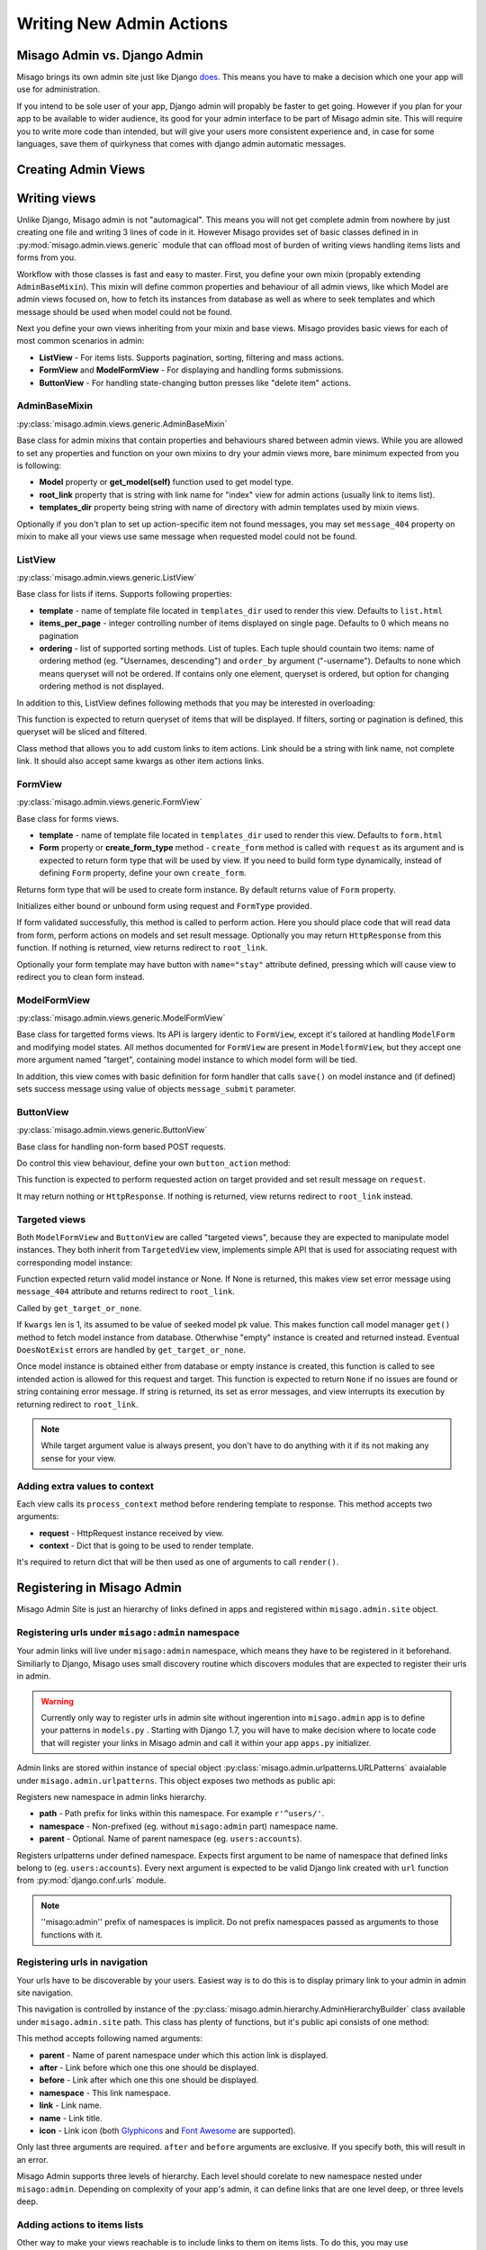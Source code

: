 =========================
Writing New Admin Actions
=========================


Misago Admin vs. Django Admin
=============================

Misago brings its own admin site just like Django `does <https://docs.djangoproject.com/en/1.6/#the-admin>`_. This means you have to make a decision which one your app will use for administration.

If you intend to be sole user of your app, Django admin will propably be faster to get going. However if you plan for your app to be available to wider audience, its good for your admin interface to be part of Misago admin site. This will require you to write more code than intended, but will give your users more consistent experience and, in case for some languages, save them of quirkyness that comes with django admin automatic messages.


Creating Admin Views
===================


Writing views
=============

Unlike Django, Misago admin is not "automagical". This means you will not get complete admin from nowhere by just creating one file and writing 3 lines of code in it. However Misago provides set of basic classes defined in  in :py:mod:`misago.admin.views.generic` module that can offload most of burden of writing views handling items lists and forms from you.

Workflow with those classes is fast and easy to master. First, you define your own mixin (propably extending ``AdminBaseMixin``). This mixin will define common properties and behaviour of all admin views, like which Model are admin views focused on, how to fetch its instances from database as well as where to seek templates and which message should be used when model could not be found.

Next you define your own views inheriting from your mixin and base views. Misago provides basic views for each of most common scenarios in admin:

* **ListView** - For items lists. Supports pagination, sorting, filtering and mass actions.
* **FormView** and **ModelFormView** - For displaying and handling forms submissions.
* **ButtonView** - For handling state-changing button presses like "delete item" actions.


AdminBaseMixin
--------------

:py:class:`misago.admin.views.generic.AdminBaseMixin`


Base class for admin mixins that contain properties and behaviours shared between admin views. While you are allowed to set any properties and function on your own mixins to dry your admin views more, bare minimum expected from you is following:

* **Model** property or **get_model(self)** function used to get model type.
* **root_link** property that is string with link name for "index" view for admin actions (usually link to items list).
* **templates_dir** property being string with name of directory with admin templates used by mixin views.

Optionally if you don't plan to set up action-specific item not found messages, you may set ``message_404`` property on mixin to make all your views use same message when requested model could not be found.


ListView
--------

:py:class:`misago.admin.views.generic.ListView`

Base class for lists if items. Supports following properties:

* **template** - name of template file located in ``templates_dir`` used to render this view. Defaults to ``list.html``
* **items_per_page** - integer controlling number of items displayed on single page. Defaults to 0 which means no pagination
* **ordering** - list of supported sorting methods. List of tuples. Each tuple should countain two items: name of ordering method (eg. "Usernames, descending") and ``order_by`` argument ("-username"). Defaults to none which means queryset will not be ordered. If contains only one element, queryset is ordered, but option for changing ordering method is not displayed.

In addition to this, ListView defines following methods that you may be interested in overloading:


.. function:: get_queryset(self)

This function is expected to return queryset of items that will be displayed. If filters, sorting or pagination is defined, this queryset will be sliced and filtered.


.. function:: add_item_action(cls, name, icon, link, style=None)

Class method that allows you to add custom links to item actions. Link should be a string with link name, not complete link. It should also accept same kwargs as other item actions links.


FormView
--------

:py:class:`misago.admin.views.generic.FormView`

Base class for forms views.

* **template** - name of template file located in ``templates_dir`` used to render this view. Defaults to ``form.html``
* **Form** property or **create_form_type** method - ``create_form`` method is called with ``request`` as its argument and is expected to return form type that will be used by view. If you need to build form type dynamically, instead of defining ``Form`` property, define your own ``create_form``.


.. function:: create_form_type(self, request)

Returns form type that will be used to create form instance. By default returns value of ``Form`` property.


.. function:: initialize_form(self, FormType, request)

Initializes either bound or unbound form using request and ``FormType`` provided.


.. function:: handle_form(self, form, request)

If form validated successfully, this method is called to perform action. Here you should place code that will read data from form, perform actions on models and set result message. Optionally you may return ``HttpResponse`` from this function. If nothing is returned, view returns redirect to ``root_link``.

Optionally your form template may have button with ``name="stay"`` attribute defined, pressing which will cause view to redirect you to clean form instead.


ModelFormView
-------------

:py:class:`misago.admin.views.generic.ModelFormView`

Base class for targetted forms views. Its API is largery identic to ``FormView``, except it's tailored at handling ``ModelForm`` and modifying model states. All methos documented for ``FormView`` are present in ``ModelformView``, but they accept one more argument named "target", containing model instance to which model form will be tied.

In addition, this view comes with basic definition for form handler that calls ``save()`` on model instance and (if defined) sets success message using value of objects ``message_submit`` parameter.


ButtonView
----------

:py:class:`misago.admin.views.generic.ButtonView`

Base class for handling non-form based POST requests.

Do control this view behaviour, define your own ``button_action`` method:


.. function:: button_action(self, request, target)

This function is expected to perform requested action on target provided and set result message on ``request``.

It may return nothing or ``HttpResponse``. If nothing is returned, view returns redirect to ``root_link`` instead.


Targeted views
--------------

Both ``ModelFormView`` and ``ButtonView`` are called "targeted views", because they are expected to manipulate model instances. They both inherit from ``TargetedView`` view, implements simple API that is used for associating request with corresponding model instance:


.. function:: get_target_or_none(self, request, kwargs)

Function expected return valid model instance or None. If None is returned, this makes view set error message using ``message_404`` attribute and returns redirect to ``root_link``.


.. function:: get_target(self, kwargs)

Called by ``get_target_or_none``.

If ``kwargs`` len is 1, its assumed to be value of seeked model pk value. This makes function call model manager ``get()`` method to fetch model instance from database. Otherwhise "empty" instance is created and returned instead. Eventual ``DoesNotExist`` errors are handled by ``get_target_or_none``.


.. function:: check_permissions(self, request, target)

Once model instance is obtained either from database or empty instance is created, this function is called to see intended action is allowed for this request and target. This function is expected to return ``None`` if no issues are found or string containing error message. If string is returned, its set as error messages, and view interrupts its execution by returning redirect to ``root_link``.


.. note::
   While target argument value is always present, you don't have to do anything with it if its not making any sense for your view.


Adding extra values to context
------------------------------

Each view calls its ``process_context`` method before rendering template to response. This method accepts two arguments:

* **request** - HttpRequest instance received by view.
* **context** - Dict that is going to be used to render template.

It's required to return dict that will be then used as one of arguments to call ``render()``.


Registering in Misago Admin
===========================

Misago Admin Site is just an hierarchy of links defined in apps and registered within ``misago.admin.site`` object.


Registering urls under ``misago:admin`` namespace
-------------------------------------------------

Your admin links will live under ``misago:admin`` namespace, which means they have to be registered in it beforehand. Similiarly to Django, Misago uses small discovery routine which discovers modules that are expected to register their urls in admin.

.. warning::
   Currently only way to register urls in admin site without ingerention into ``misago.admin`` app is to define your patterns in ``models.py`` . Starting with Django 1.7, you will have to make decision where to locate code that will register your links in Misago admin and call it within your app ``apps.py`` initializer.

Admin links are stored within instance of special object :py:class:`misago.admin.urlpatterns.URLPatterns` avaialable under ``misago.admin.urlpatterns``. This object exposes two methods as public api:


.. function:: namespace(path, namespace, parent=None)

Registers new namespace in admin links hierarchy.

* **path** - Path prefix for links within this namespace. For example ``r'^users/'``.
* **namespace** - Non-prefixed (eg. without ``misago:admin`` part) namespace name.
* **parent** - Optional. Name of parent namespace (eg. ``users:accounts``).


.. function:: patterns(namespace, *urlpatterns)

Registers urlpatterns under defined namespace. Expects first argument to be name of namespace that defined links belong to (eg. ``users:accounts``). Every next argument is expected to be valid Django link created with ``url`` function from :py:mod:`django.conf.urls` module.


.. note::
   ''misago:admin'' prefix of namespaces is implicit. Do not prefix namespaces passed as arguments to those functions with it.


Registering urls in navigation
------------------------------

Your urls have to be discoverable by your users. Easiest way is to do this is to display primary link to your admin in admin site navigation.

This navigation is controlled by instance of the :py:class:`misago.admin.hierarchy.AdminHierarchyBuilder` class available under ``misago.admin.site`` path. This class has plenty of functions, but it's public api consists of one method:


.. function:: add_node(parent='misago:admin', after=None, before=None,
                 namespace=None, link=None, name=None, icon=None)


This method accepts following named arguments:

* **parent** - Name of parent namespace under which this action link is displayed.
* **after** - Link before which one this one should be displayed.
* **before** - Link after which one this one should be displayed.
* **namespace** - This link namespace.
* **link** - Link name.
* **name** - Link title.
* **icon** - Link icon (both `Glyphicons <http://getbootstrap.com/components/#glyphicons>`_ and `Font Awesome <http://fontawesome.io/icons/>`_ are supported).

Only last three arguments are required. ``after`` and ``before`` arguments are exclusive. If you specify both, this will result in an error.

Misago Admin supports three levels of hierarchy. Each level should corelate to new namespace nested under ``misago:admin``. Depending on complexity of your app's admin, it can define links that are one level deep, or three levels deep.


Adding actions to items lists
-----------------------------

Other way to make your views reachable is to include links to them on items lists. To do this, you may use ``add_item_action`` classmethod of ListView class that is documented above.
